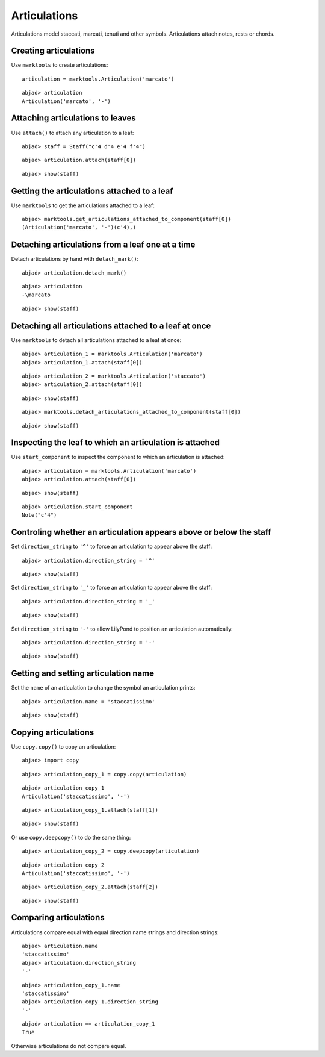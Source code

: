 Articulations
=============

Articulations model staccati, marcati, tenuti and other symbols.
Articulations attach notes, rests or chords.


Creating articulations
----------------------

Use ``marktools`` to create articulations:

::

	articulation = marktools.Articulation('marcato')


::

	abjad> articulation
	Articulation('marcato', '-')



Attaching articulations to leaves
---------------------------------

Use ``attach()`` to attach any articulation to a leaf:

::

	abjad> staff = Staff("c'4 d'4 e'4 f'4")


::

	abjad> articulation.attach(staff[0])


::

	abjad> show(staff)

.. image:: images/articulations-1.png


Getting the articulations attached to a leaf
--------------------------------------------

Use ``marktools`` to get the articulations attached to a leaf:

::

	abjad> marktools.get_articulations_attached_to_component(staff[0])
	(Articulation('marcato', '-')(c'4),)



Detaching articulations from a leaf one at a time
-------------------------------------------------

Detach articulations by hand with ``detach_mark()``:

::

	abjad> articulation.detach_mark()


::

	abjad> articulation
	-\marcato


::

	abjad> show(staff)

.. image:: images/articulations-2.png


Detaching all articulations attached to a leaf at once
------------------------------------------------------

Use ``marktools`` to detach all articulations attached to a leaf at once:

::

	abjad> articulation_1 = marktools.Articulation('marcato')
	abjad> articulation_1.attach(staff[0])


::

	abjad> articulation_2 = marktools.Articulation('staccato')
	abjad> articulation_2.attach(staff[0])


::

	abjad> show(staff)

.. image:: images/articulations-3.png

::

	abjad> marktools.detach_articulations_attached_to_component(staff[0])


::

	abjad> show(staff)

.. image:: images/articulations-4.png


Inspecting the leaf to which an articulation is attached
--------------------------------------------------------

Use ``start_component`` to inspect the component to which an articulation is attached:

::

	abjad> articulation = marktools.Articulation('marcato')
	abjad> articulation.attach(staff[0])


::

	abjad> show(staff)

.. image:: images/articulations-5.png

::

	abjad> articulation.start_component
	Note("c'4")



Controling whether an articulation appears above or below the staff
-------------------------------------------------------------------

Set ``direction_string`` to ``'^'`` to force an articulation to appear
above the staff:

::

	abjad> articulation.direction_string = '^'


::

	abjad> show(staff)

.. image:: images/articulations-6.png

Set ``direction_string`` to ``'_'`` to force an articulation to appear
above the staff:

::

	abjad> articulation.direction_string = '_'


::

	abjad> show(staff)

.. image:: images/articulations-7.png

Set ``direction_string`` to ``'-'`` to allow LilyPond to position
an articulation automatically:

::

	abjad> articulation.direction_string = '-'


::

	abjad> show(staff)

.. image:: images/articulations-8.png


Getting and setting articulation name
-------------------------------------

Set the ``name`` of an articulation to change the symbol an articulation prints:

::

	abjad> articulation.name = 'staccatissimo'


::

	abjad> show(staff)

.. image:: images/articulations-9.png


Copying articulations
---------------------

Use ``copy.copy()`` to copy an articulation:

::

	abjad> import copy


::

	abjad> articulation_copy_1 = copy.copy(articulation)


::

	abjad> articulation_copy_1
	Articulation('staccatissimo', '-')


::

	abjad> articulation_copy_1.attach(staff[1])


::

	abjad> show(staff)

.. image:: images/articulations-10.png

Or use ``copy.deepcopy()`` to do the same thing:

::

	abjad> articulation_copy_2 = copy.deepcopy(articulation)


::

	abjad> articulation_copy_2
	Articulation('staccatissimo', '-')


::

	abjad> articulation_copy_2.attach(staff[2])


::

	abjad> show(staff)

.. image:: images/articulations-11.png


Comparing articulations
-----------------------

Articulations compare equal with equal direction name strings and direction strings:

::

	abjad> articulation.name
	'staccatissimo'
	abjad> articulation.direction_string
	'-'


::

	abjad> articulation_copy_1.name
	'staccatissimo'
	abjad> articulation_copy_1.direction_string
	'-'


::

	abjad> articulation == articulation_copy_1
	True


Otherwise articulations do not compare equal.
